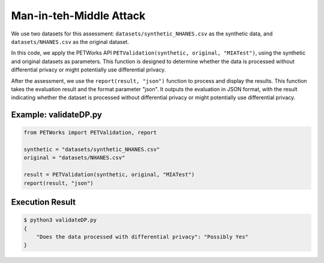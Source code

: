 +++++++++++++++++++++
Man-in-teh-Middle Attack
+++++++++++++++++++++


We use two datasets for this assessment: ``datasets/synthetic_NHANES.csv`` as the synthetic data, and ``datasets/NHANES.csv`` as the original dataset.

In this code, we apply the PETWorks API ``PETValidation(synthetic, original, "MIATest")``, using the synthetic and original datasets as parameters. This function is designed to determine whether the data is processed without differential privacy or might potentially use differential privacy.

After the assessment, we use the ``report(result, "json")`` function to process and display the results. This function takes the evaluation result and the format parameter "json". It outputs the evaluation in JSON format, with the result indicating whether the dataset is processed without differential privacy or might potentially use differential privacy.

Example: validateDP.py
-------------------------

.. code-block:: python

    from PETWorks import PETValidation, report

    synthetic = "datasets/synthetic_NHANES.csv"
    original = "datasets/NHANES.csv"

    result = PETValidation(synthetic, original, "MIATest")
    report(result, "json")

Execution Result
------------------

.. code-block:: text
    
    $ python3 validateDP.py
    {
        "Does the data processed with differential privacy": "Possibly Yes"
    }

